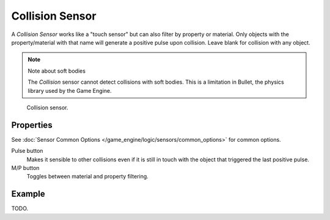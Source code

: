.. _bpy.types.CollisionSensor.:

****************
Collision Sensor
****************

A *Collision Sensor* works like a "touch sensor" but can also filter by property or material.
Only objects with the property/material with that name will generate a positive pulse upon collision.
Leave blank for collision with any object.

.. note:: Note about soft bodies

   The *Collision* sensor cannot detect collisions with soft bodies.
   This is a limitation in Bullet, the physics library used by the Game Engine.

.. figure:: /images/bge_sensor_collision.jpg
   :width: 300px

   Collision sensor.


Properties
==========

See :doc:`Sensor Common Options </game_engine/logic/sensors/common_options>` for common options.

Pulse button
   Makes it sensible to other collisions even if it is still in touch
   with the object that triggered the last positive pulse.
M/P button
   Toggles between material and property filtering.


Example
=======

TODO.
